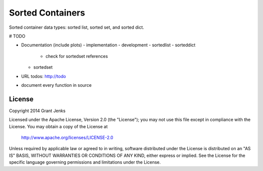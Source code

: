 Sorted Containers
=================

Sorted container data types: sorted list, sorted set, and sorted dict.

# TODO

- Documentation (include plots)
  - implementation
  - development
  - sortedlist
  - sorteddict
    - check for sortedset references
  - sortedset
- URL todos: http://todo
- document every function in source

License
-------

Copyright 2014 Grant Jenks

Licensed under the Apache License, Version 2.0 (the "License");
you may not use this file except in compliance with the License.
You may obtain a copy of the License at

   http://www.apache.org/licenses/LICENSE-2.0

Unless required by applicable law or agreed to in writing, software
distributed under the License is distributed on an "AS IS" BASIS,
WITHOUT WARRANTIES OR CONDITIONS OF ANY KIND, either express or implied.
See the License for the specific language governing permissions and
limitations under the License.
